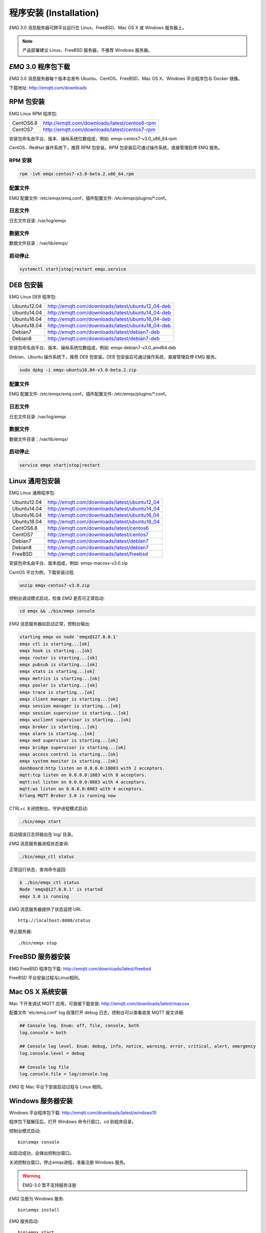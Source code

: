 
.. _install:

=======================
程序安装 (Installation)
=======================

*EMQ* 3.0 消息服务器可跨平台运行在 Linux、FreeBSD、Mac OS X 或 Windows 服务器上。

.. NOTE:: 产品部署建议 Linux、FreeBSD 服务器，不推荐 Windows 服务器。

--------------------
*EMQ* 3.0 程序包下载
--------------------

*EMQ* 3.0 消息服务器每个版本会发布 Ubuntu、CentOS、FreeBSD、Mac OS X、Windows 平台程序包与 Docker 镜像。

下载地址: http://emqtt.com/downloads

.. _install_rpm:

----------
RPM 包安装
----------

EMQ Linux RPM 程序包:

+-------------+---------------------------------------------------+
| CentOS6.8   | http://emqtt.com/downloads/latest/centos6-rpm     |
+-------------+---------------------------------------------------+
| CentOS7     | http://emqtt.com/downloads/latest/centos7-rpm     |
+-------------+---------------------------------------------------+

安装包命名由平台、版本、操纵系统位数组成，例如: emqx-centos7-v3.0_x86_64.rpm

CentOS、RedHat 操作系统下，推荐 RPM 包安装。RPM 包安装后可通过操作系统，直接管理启停 EMQ 服务。

RPM 安装
--------

.. code-block:: console

    rpm -ivh emqx-centos7-v3.0-beta.2.x86_64.rpm
配置文件
--------

EMQ 配置文件: /etc/emqx/emq.conf，插件配置文件: /etc/emqx/plugins/\*.conf。

日志文件
--------

日志文件目录: /var/log/emqx

数据文件
--------

数据文件目录：/var/lib/emqx/

启动停止
--------

.. code-block:: console

    systemctl start|stop|restart emqx.service

.. _install_deb:

----------
DEB 包安装
----------

EMQ Linux DEB 程序包:

+-------------+---------------------------------------------------+
| Ubuntu12.04 | http://emqtt.com/downloads/latest/ubuntu12_04-deb |
+-------------+---------------------------------------------------+
| Ubuntu14.04 | http://emqtt.com/downloads/latest/ubuntu14_04-deb |
+-------------+---------------------------------------------------+
| Ubuntu16.04 | http://emqtt.com/downloads/latest/ubuntu16_04-deb |
+-------------+---------------------------------------------------+
| Ubuntu18.04 | http://emqtt.com/downloads/latest/ubuntu18_04-deb |
+-------------+---------------------------------------------------+
| Debian7     | http://emqtt.com/downloads/latest/debian7-deb     |
+-------------+---------------------------------------------------+
| Debian8     | http://emqtt.com/downloads/latest/debian7-deb     |
+-------------+---------------------------------------------------+

安装包命名由平台、版本、操纵系统位数组成，例如: emqx-debian7-v3.0_amd64.deb

Debian、Ubuntu 操作系统下，推荐 DEB 包安装。DEB 包安装后可通过操作系统，直接管理启停 EMQ 服务。

.. code-block:: console

    sudo dpkg -i emqx-ubuntu16.04-v3.0-beta.2.zip
配置文件
--------

EMQ 配置文件: /etc/emqx/emq.conf，插件配置文件: /etc/emqx/plugins/\*.conf。

日志文件
--------

日志文件目录: /var/log/emqx

数据文件
--------

数据文件目录：/var/lib/emqx/

启动停止
--------

.. code-block:: console

    service emqx start|stop|restart

.. _install_on_linux:

----------------
Linux 通用包安装
----------------

EMQ Linux 通用程序包:

+-------------+-----------------------------------------------+
| Ubuntu12.04 | http://emqtt.com/downloads/latest/ubuntu12_04 |
+-------------+-----------------------------------------------+
| Ubuntu14.04 | http://emqtt.com/downloads/latest/ubuntu14_04 |
+-------------+-----------------------------------------------+
| Ubuntu16.04 | http://emqtt.com/downloads/latest/ubuntu16_04 |
+-------------+-----------------------------------------------+
| Ubuntu18.04 | http://emqtt.com/downloads/latest/ubuntu18_04 |
+-------------+-----------------------------------------------+
| CentOS6.8   | http://emqtt.com/downloads/latest/centos6     |
+-------------+-----------------------------------------------+
| CentOS7     | http://emqtt.com/downloads/latest/centos7     |
+-------------+-----------------------------------------------+
| Debian7     | http://emqtt.com/downloads/latest/debian7     |
+-------------+-----------------------------------------------+
| Debian8     | http://emqtt.com/downloads/latest/debian7     |
+-------------+-----------------------------------------------+
| FreeBSD     | http://emqtt.com/downloads/latest/freebsd     |
+-------------+-----------------------------------------------+

安装包命名由平台、版本组成，例如: emqx-macosx-v3.0.zip

CentOS 平台为例，下载安装过程:

.. code-block:: bash

    unzip emqx-centos7-v3.0.zip

控制台调试模式启动，检查 *EMQ* 是否可正常启动:

.. code-block:: bash

    cd emqx && ./bin/emqx console

*EMQ* 消息服务器如启动正常，控制台输出:

.. code-block:: bash

    starting emqx on node 'emqx@127.0.0.1'
    emqx ctl is starting...[ok]
    emqx hook is starting...[ok]
    emqx router is starting...[ok]
    emqx pubsub is starting...[ok]
    emqx stats is starting...[ok]
    emqx metrics is starting...[ok]
    emqx pooler is starting...[ok]
    emqx trace is starting...[ok]
    emqx client manager is starting...[ok]
    emqx session manager is starting...[ok]
    emqx session supervisor is starting...[ok]
    emqx wsclient supervisor is starting...[ok]
    emqx broker is starting...[ok]
    emqx alarm is starting...[ok]
    emqx mod supervisor is starting...[ok]
    emqx bridge supervisor is starting...[ok]
    emqx access control is starting...[ok]
    emqx system monitor is starting...[ok]
    dashboard:http listen on 0.0.0.0:18083 with 2 acceptors.
    mqtt:tcp listen on 0.0.0.0:1883 with 8 acceptors.
    mqtt:ssl listen on 0.0.0.0:8883 with 4 acceptors.
    mqtt:ws listen on 0.0.0.0:8083 with 4 acceptors.
    Erlang MQTT Broker 3.0 is running now

CTRL+c 关闭控制台。守护进程模式启动:

.. code-block:: bash

    ./bin/emqx start

启动错误日志将输出在 log/ 目录。

*EMQ* 消息服务器进程状态查询:

.. code-block:: bash

    ./bin/emqx_ctl status

正常运行状态，查询命令返回:

.. code-block:: bash

    $ ./bin/emqx_ctl status
    Node 'emqx@127.0.0.1' is started
    emqx 3.0 is running

*EMQ* 消息服务器提供了状态监控 URL ::

    http://localhost:8080/status

停止服务器::

    ./bin/emqx stop

.. _install_on_freebsd:

------------------
FreeBSD 服务器安装
------------------

EMQ FreeBSD 程序包下载: http://emqtt.com/downloads/latest/freebsd

FreeBSD 平台安装过程与Linux相同。

.. _install_on_mac:

-----------------
Mac OS X 系统安装
-----------------

Mac 下开发调试 MQTT 应用，可直接下载安装: http://emqtt.com/downloads/latest/macosx

配置文件 'etc/emq.conf' log 段落打开 debug 日志，控制台可以查看收发 MQTT 报文详细:

.. code-block::

    ## Console log. Enum: off, file, console, both
    log.console = both

    ## Console log level. Enum: debug, info, notice, warning, error, critical, alert, emergency
    log.console.level = debug

    ## Console log file
    log.console.file = log/console.log

*EMQ* 在 Mac 平台下安装启动过程与 Linux 相同。

.. _install_on_windows:

------------------
Windows 服务器安装
------------------

Windows 平台程序包下载: http://emqtt.com/downloads/latest/windows10

程序包下载解压后，打开 Windows 命令行窗口，cd 到程序目录。

控制台模式启动::

    bin\emqx console

如启动成功，会弹出控制台窗口。

关闭控制台窗口，停止emqx进程，准备注册 Windows 服务。

.. WARNING:: EMQ-3.0 暂不支持服务注册

*EMQ* 注册为 Windows 服务::

    bin\emqx install

*EMQ* 服务启动::

    bin\emqx start

*EMQ* 服务停止::

    bin\emqx stop

*EMQ* 服务卸载::

    bin\emqx uninstall

.. _install_docker:

---------------
Docker 镜像安装
---------------

*EMQ* 3.0 Docker 镜像下载: http://emqtt.com/downloads/latest/docker

解压 emqx-docker 镜像包::

    unzip emqx-docker-v3.0.zip

加载镜像::

    docker load < emqx-docker-v3.0

启动容器::

    docker run -tid --name emq30 -p 1883:1883 -p 8083:8083 -p 8883:8883 -p 8084:8084 -p 18083:18083 emqx-docker-v3.0

停止容器::

    docker stop emq30

开启容器::

    docker start emq30

进入 Docker 控制台::

    docker exec -it emq30 /bin/sh

.. _build_from_source:

------------
源码编译安装
------------

*EMQ* 消息服务器基于 Erlang/OTP 平台开发，项目托管的 GitHub 管理维护，源码编译依赖 Erlang 环境和 git 客户端。

.. NOTE:: EMQ 3.0 依赖 Erlang R21 版本

Erlang 安装: http://www.erlang.org/

Git 客户端: http://www.git-scm.com/

Ubuntu 平台可通过 apt-get 命令安装，CentOS/RedHat 平台可通过 yum 命令安装，Mac 下可通过 brew 包管理命令安装，Windows 下... :(

编译环境准备好之后，clone 代码开始编译:

.. code-block:: bash

    git clone -b emqx30 https://github.com/emqx/emqx-rel.git

    cd emq-relx && make

    cd _rel/emqx && ./bin/emqx console

编译成功后，可执行程序包在目录::

    _rel/emqx

控制台启动编译的 EMQ 程序包::

    cd _rel/emqx && ./bin/emqx console

--------------------
Windows 源码编译安装
--------------------

Erlang 安装: http://www.erlang.org/

MSYS2 安装: http://www.msys2.org/

MSYS2 安装完成后，根据 MSYS2 中的 pacman 包管理工具安装 Git、 Make 工具软件:

.. code-block:: bash

    pacman -S git make

编译环境准备之后，clone 代码开始编译:

.. code-block:: bash

    git clone -b win30 https://github.com/emqx/emqx-rel.git

    cd emqx-relx && make

    cd _rel/emqx && ./bin/emqx console

编译成功后，可执行程序包在目录::

    _rel/emqx

控制台启动编译的 EMQ 程序包::

    cd _rel/emqx && ./bin/emqx console

.. _tcp_ports:

----------------
TCP 服务端口占用
----------------

*EMQ* 3.0 消息服务器默认占用的 TCP 端口包括:

+-----------+-----------------------------------+
| 1883      | MQTT 协议端口                     |
+-----------+-----------------------------------+
| 8883      | MQTT/SSL 端口                     |
+-----------+-----------------------------------+
| 8083      | MQTT/WebSocket 端口               |
+-----------+-----------------------------------+
| 8080      | HTTP API 端口                     |
+-----------+-----------------------------------+
| 18083     | Dashboard 管理控制台端口          |
+-----------+-----------------------------------+

*EMQ* 3.0 占用的上述端口，可通过 etc/emq.conf 配置文件的 'listener' 段落设置:

.. code-block:: properties

    ## TCP Listener: 1883, 127.0.0.1:1883, ::1:1883
    listener.tcp.external = 0.0.0.0:1883

    ## SSL Listener: 8883, 127.0.0.1:8883, ::1:8883
    listener.ssl.external = 8883
    
    ## External MQTT/WebSocket Listener
    listener.ws.external = 8083
    
    ## HTTP Management API Listener
    listener.api.mgmt = 127.0.0.1:8080

通过注释或删除相关段落，可禁用相关 TCP 服务启动。

18083端口是 Web 管理控制占用，该端口由 `emq_dashboard`_ 插件启用。

控制台 URL: http:://localhost:18083/ ，默认登录用户名: admin, 密码: public。

.. _quick_setup:

--------
快速设置
--------

*EMQ* 消息服务器主要配置文件:

+----------------------+-----------------------------------+
| etc/emq.conf         | EMQ 消息服务器参数设置            |
+----------------------+-----------------------------------+
| etc/plugins/\*.conf  | EMQ 插件配置文件                  |
+----------------------+-----------------------------------+

etc/emq.conf 中两个重要的虚拟机启动参数:

+-----------------------+------------------------------------------------------------------+
| node.process_limit    | Erlang 虚拟机允许的最大进程数，EMQ 一个连接会消耗2个Erlang进程   |
+-----------------------+------------------------------------------------------------------+
| node.max_ports        | Erlang 虚拟机允许的最大 Port 数量，EMQ 一个连接消耗1个 Port      |
+-----------------------+------------------------------------------------------------------+

.. NOTE:: Erlang 的 Port 非 TCP 端口，可以理解为文件句柄。

node.process_limit = 参数值 > 最大允许连接数 * 2

node.max_ports = 参数值 > 最大允许连接数

.. WARNING:: 实际连接数量超过 Erlang 虚拟机参数设置，会引起 EMQ 消息服务器宕机!

etc/emq.conf 配置文件的 `listener` 段落设置最大允许连接数:

.. code-block:: properties

    listener.tcp.external = 0.0.0.0:1883
    
    listener.tcp.external.acceptors = 8

    listener.tcp.external.max_clients = 1024

*EMQ* 3.0 消息服务器详细设置，请参见文档: :ref:`config`

.. NOTE::

    ## erlexec: HOME must be set
    uncomment '# export HOME=/root' if "HOME must be set" error.

.. _emq_dashboard: https://github.com/emqtt/emq-dashboard.git

